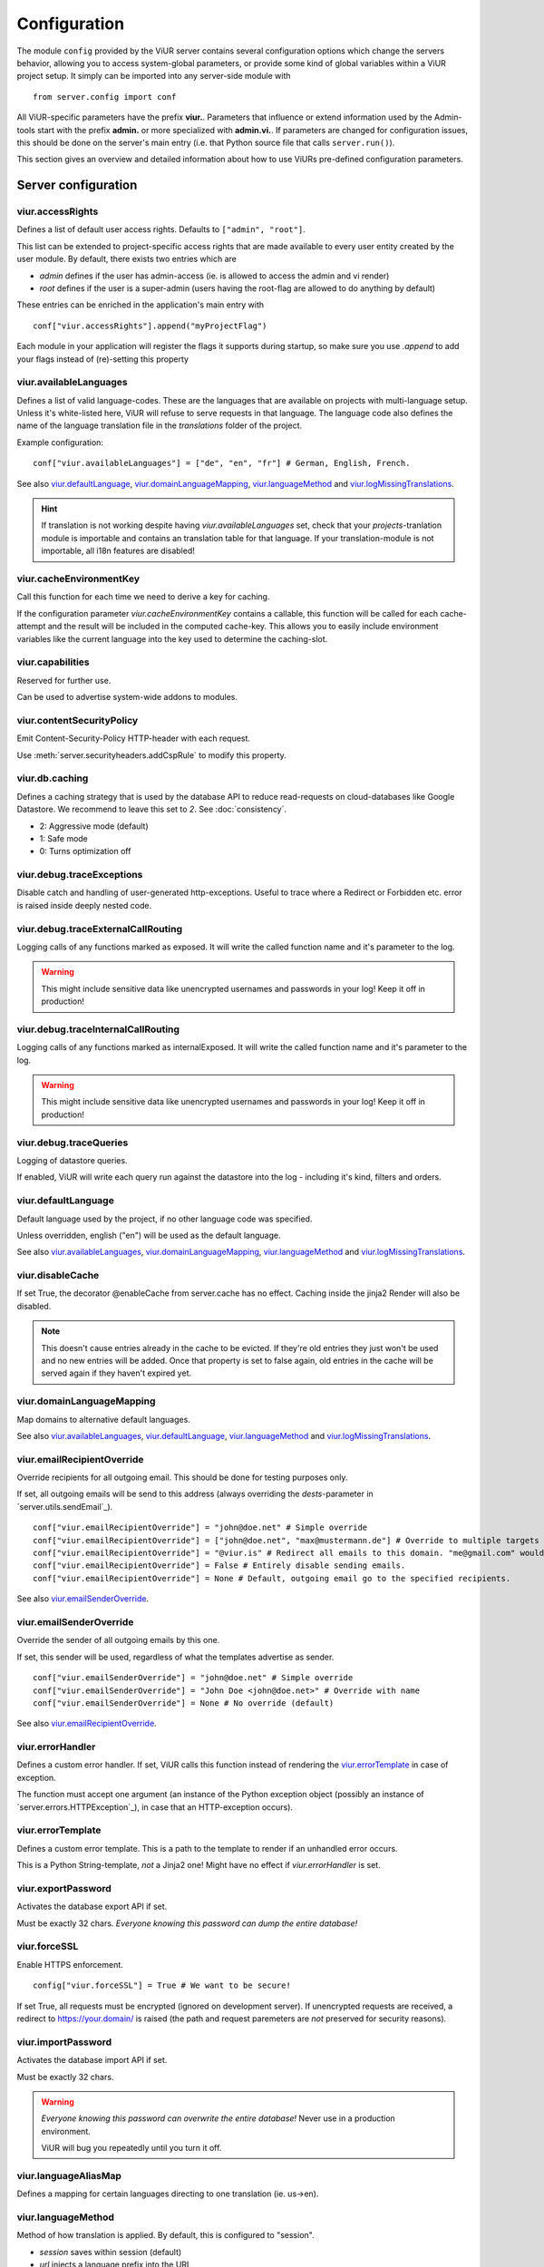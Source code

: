-------------
Configuration
-------------
The module ``config`` provided by the ViUR server contains several configuration options which change the
servers behavior, allowing you to access system-global parameters, or provide some kind of global variables
within a ViUR project setup.
It simply can be imported into any server-side module with

::

    from server.config import conf

All ViUR-specific parameters have the prefix **viur.**. Parameters that influence or extend information
used by the Admin-tools start with the prefix **admin.** or more specialized with **admin.vi.**.
If parameters are changed for configuration issues, this should be done on the server's main entry (i.e. that
Python source file that calls ``server.run()``).

This section gives an overview and detailed information about how to use ViURs pre-defined configuration
parameters.


Server configuration
--------------------

viur.accessRights
.................
Defines a list of default user access rights. Defaults to ``["admin", "root"]``.

This list can be extended to project-specific access rights that are made available to every user
entity created by the user module. By default, there exists two entries which are

- *admin* defines if the user has admin-access (ie. is allowed to access the admin and vi render)
- *root* defines if the user is a super-admin (users having the root-flag are allowed to do anything by default)

These entries can be enriched in the application's main entry with

::

    conf["viur.accessRights"].append("myProjectFlag")

Each module in your application will register the flags it supports during startup, so make sure you use *.append* to add
your flags instead of (re)-setting this property


viur.availableLanguages
.......................
Defines a list of valid language-codes. These are the languages that are available on projects with multi-language setup.
Unless it's white-listed here, ViUR will refuse to serve requests in that language.
The language code also defines the name of the language translation file in the *translations*
folder of the project.

Example configuration:
::

    conf["viur.availableLanguages"] = ["de", "en", "fr"] # German, English, French.

See also `viur.defaultLanguage`_, `viur.domainLanguageMapping`_, `viur.languageMethod`_
and `viur.logMissingTranslations`_.

.. Hint::
    If translation is not working despite having *viur.availableLanguages* set, check that your *projects*-tranlation
    module is importable and contains an translation table for that language. If your translation-module is not importable,
    all i18n features are disabled!


viur.cacheEnvironmentKey
........................
Call this function for each time we need to derive a key for caching.

If the configuration parameter *viur.cacheEnvironmentKey* contains a callable, this function will be
called for each cache-attempt and the result will be included in the computed cache-key. This allows you to
easily include environment variables like the current language into the key used to determine the caching-slot.


viur.capabilities
.................
Reserved for further use.

Can be used to advertise system-wide addons to modules.


viur.contentSecurityPolicy
..........................
Emit Content-Security-Policy HTTP-header with each request.

Use :meth:`server.securityheaders.addCspRule` to modify this property.


viur.db.caching
...............
Defines a caching strategy that is used by the database API to reduce read-requests on cloud-databases
like Google Datastore. We recommend to leave this set to *2*. See :doc:`consistency`.

- 2: Aggressive mode (default)
- 1: Safe mode
- 0: Turns optimization off


viur.debug.traceExceptions
..........................
Disable catch and handling of user-generated http-exceptions. Useful to trace where a Redirect or Forbidden etc. error
is raised inside deeply nested code.


viur.debug.traceExternalCallRouting
...................................
Logging calls of any functions marked as exposed. It will write the called function name and it's parameter to the log.

.. Warning::

    This might include sensitive data like unencrypted usernames and passwords in your log! Keep it off in production!


viur.debug.traceInternalCallRouting
...................................
Logging calls of any functions marked as internalExposed. It will write the called function name and it's parameter to the log.

.. Warning::

    This might include sensitive data like unencrypted usernames and passwords in your log! Keep it off in production!


viur.debug.traceQueries
.......................
Logging of datastore queries.

If enabled, ViUR will write each query run against the datastore into the log - including it's kind, filters and orders.


viur.defaultLanguage
....................
Default language used by the project, if no other language code was specified.

Unless overridden, english ("en") will be used as the default language.

See also `viur.availableLanguages`_, `viur.domainLanguageMapping`_, `viur.languageMethod`_
and `viur.logMissingTranslations`_.


viur.disableCache
.................
If set True, the decorator @enableCache from server.cache has no effect. Caching inside the jinja2 Render will also
be disabled.

.. Note::

    This doesn't cause entries already in the cache to be evicted. If they're old entries they just won't be used and no
    new entries will be added. Once that property is set to false again, old entries in the cache will be served again
    if they haven't expired yet.


viur.domainLanguageMapping
..........................
Map domains to alternative default languages.

See also `viur.availableLanguages`_, `viur.defaultLanguage`_, `viur.languageMethod`_
and `viur.logMissingTranslations`_.


viur.emailRecipientOverride
...........................
Override recipients for all outgoing email. This should be done for testing purposes only.

If set, all outgoing emails will be send to this address
(always overriding the *dests*-parameter in `server.utils.sendEmail`_).

::

    conf["viur.emailRecipientOverride"] = "john@doe.net" # Simple override
    conf["viur.emailRecipientOverride"] = ["john@doe.net", "max@mustermann.de"] # Override to multiple targets
    conf["viur.emailRecipientOverride"] = "@viur.is" # Redirect all emails to this domain. "me@gmail.com" would become "me_at_gmail_dot_com@viur.is"
    conf["viur.emailRecipientOverride"] = False # Entirely disable sending emails.
    conf["viur.emailRecipientOverride"] = None # Default, outgoing email go to the specified recipients.


See also `viur.emailSenderOverride`_.


viur.emailSenderOverride
........................
Override the sender of all outgoing emails by this one.

If set, this sender will be used, regardless of what the templates advertise as sender.

::

    conf["viur.emailSenderOverride"] = "john@doe.net" # Simple override
    conf["viur.emailSenderOverride"] = "John Doe <john@doe.net>" # Override with name
    conf["viur.emailSenderOverride"] = None # No override (default)


See also `viur.emailRecipientOverride`_.


viur.errorHandler
.................
Defines a custom error handler. If set, ViUR calls this function instead of rendering the
`viur.errorTemplate`_ in case of exception.

The function must accept one argument (an instance of the Python exception object (possibly an instance of
`server.errors.HTTPException`_), in case that an HTTP-exception occurs).


viur.errorTemplate
..................
Defines a custom error template. This is a path to the template to render if an unhandled error occurs.

This is a Python String-template, *not* a Jinja2 one! Might have no effect if `viur.errorHandler` is set.


viur.exportPassword
...................
Activates the database export API if set.

Must be exactly 32 chars. *Everyone knowing this password can dump the entire database!*


viur.forceSSL
.............
Enable HTTPS enforcement.

::

    config["viur.forceSSL"] = True # We want to be secure!

If set True, all requests must be encrypted (ignored on development server). If unencrypted requests are received,
a redirect to https://your.domain/ is raised (the path and request paremeters are *not* preserved for security reasons).


viur.importPassword
...................
Activates the database import API if set.

Must be exactly 32 chars.

.. Warning::
    *Everyone knowing this password can overwrite the entire database!* Never use in a production environment.

    ViUR will bug you repeatedly until you turn it off.


viur.languageAliasMap
.....................
Defines a mapping for certain languages directing to one translation (ie. us->en).


viur.languageMethod
...................
Method of how translation is applied.
By default, this is configured to "session".

- *session* saves within session (default)
- *url* injects a language prefix into the URL
- *domain* configures one domain per language


viur.logMissingTranslations
...........................
Silently log missing translations during application run.
If ViUR encounters an missing translation, it logs it by creating an entry in the *viur-missing-translations* kind.


viur.mainApp
............
Holds a reference to the pre-build application-instance that's created by ``server.run()``.
**May not be overridden, reassigned or modified!**


viur.maxPasswordLength
......................
Defines a maximum password length. This prevents denial of service attacks through large inputs for pbkdf2.
The value defaults to 512.


viur.maxPostParamsCount
.......................
Upper limit of the amount of parameters accepted per request. Prevents Hash-Collision-Attacks. The value defaults to 250.


viur.models
...........
Holds a dictionary of all models.
**May not be overridden, reassigned or modified!**


viur.noSSLCheckUrls
...................
Disable the `viur.forceSSL`_ restriction for certain URLs (ie these URLs will be also accessible and served over
unencrypted http). Add an asterisk to whitelist an entire prefix (exact match otherwise).

It defaults to ``["/_tasks*", "/ah/*"]`` as the task-queue doesn't call using https.



viur.requestPreprocessor
........................
Attach a request preprocessor to the application.

A preprocesser is a function receiving the original path from the URL requested and might rewrite it before its used
by ViUR to determine which function in the application should be called. Can also be used to run custom code on each
request before it's normally dispatched to your application.


viur.salt
.........
Default salt used for passwords.

.. deprecated:: 0.8 **Don't change.** Will be removed in a future version. Salts are now randomly
    chosen for each password and stored along with the hash inside the datastore.


viur.searchValidChars
.....................
Characters valid for the internal search functionality (all other characters are ignored). If changed you must rebuild
all search-indexes for skeletons that don't use the search api provided by the appengine (ie all skeletons where
*searchIndex* is None)


viur.security.contentSecurityPolicy
...................................
If set, viur will emit a CSP http-header with each request.

Use :meth:`server.securityheaders.addCspRule` to set this property.


viur.security.strictTransportSecurity
.....................................
If set, viur will emit a HSTS http-header with each request.

Use :meth:`server.securityheaders.enableStrictTransportSecurity` to set this property. Only partially supported on the Appengine atm.


viur.security.publicKeyPins
...........................
If set, viur will emit a Public Key Pins http-header with each request.

Use :meth:`securityheaders.setPublicKeyPins` to set this property.

.. Note:: This is reserved for further use. It's not yet supported on the appengine.



viur.security.xFrameOptions
...........................
If set, ViUR will emit a X-Frame-Options header.

Use :meth:`server.securityheaders.setXFrameOptions` to set this property.

viur.security.xXssProtection
............................
ViUR will emit a X-XSS-Protection header if set (the default).

Use :meth:`securityheaders.setXXssProtection` to set this property.


viur.security.xContentTypeOptions
.................................
ViUR will emit *X-Content-Type-Options: nosniff* Header unless set to False.

Use :meth:`securityheaders.setXContentTypeNoSniff` to set this property.


viur.session.lifeTime
.....................
Specifies when sessions timeout.

The value must be given in seconds. Defaults to 60 minutes.
If no request is received within that window, the session is terminated and the user will have to login again.


viur.session.persistentFieldsOnLogin
....................................
Preserve session values on login.

For security reasons, the session is reset when a user logs in. Only fields specified in this list will be kept on login.

::

    from server import session, config
    config["viur.session.persistentFieldsOnLogin"] = ["username"]

    session.current["username"] = "john" # Will be kept after logging in
    session.current["password"] = "secret" # Will be lost after logging in
    session.current.markChanged()


viur.session.persistentFieldsOnLogout
.....................................
Preserve session values on logout.

For security reasons, the session is reset when a user logs out. Only fields specified in this list will be kept.

For example, see `viur.session.persistentFieldsOnLogin`_.


viur.tasks.customEnvironmentHandler
...................................
Preserve additional environment in deferred tasks.

If set, must be a tuple of two functions (serializeEnv, restoreEnv) for serializing/restoring your enviromental data.
The serializeEnv function must not accept any parameter and return and json-serializable object with the information
you need to preserve. The restoreEnv function receives that object and should write the information contained therein
into the environment of that deferred request.


Admin configuration
-------------------

admin.moduleGroups
..................
Grouping modules within panes.

It is possible to group different modules into logical panes, so they share a single entry in the admin.
This is done by choosing a prefix, which will be used to group the different modules.

::

    conf[ "admin.moduleGroups" ] = [
       {"prefix":"Tea: ", "name": "Tea", "icon": "icons/modules/produktdatenbank.png" },
    ]


This example will add all modules, which descriptions starts with the prefix *Tea:* to the group *Tea*
with the given icon.

admin.vi.name
.............
Specifies a custom name in the vi admin.

::

    conf["admin.vi.name"] = u"Admin"

admin.vi.logo
.............
Specifies a custom logo in the vi admin.

::

    conf["admin.vi.logo"] = "/static/meta/project-logo.svg"


Miscellaneous configuration
---------------------------

bugsnag.apiKey
..............
ViUR has integrated support for bugsnag.

To enable reporting to bugsnag, just set your personal bugsnag API-Key,
the rest will be determined automatically.

::

    conf["bugsnag.apiKey"] = "your api key"
